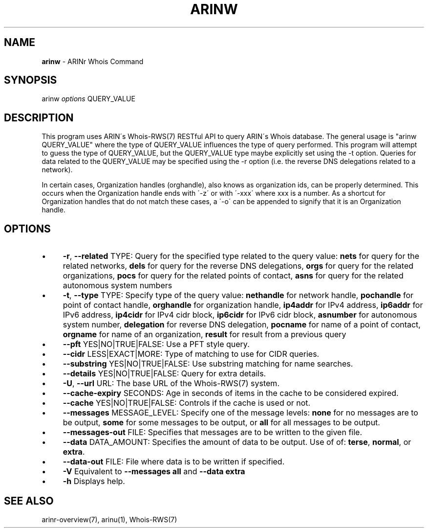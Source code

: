 .\" generated with Ronn/v0.7.3
.\" http://github.com/rtomayko/ronn/tree/0.7.3
.
.TH "ARINW" "1" "October 2012" "" ""
.
.SH "NAME"
\fBarinw\fR \- ARINr Whois Command
.
.SH "SYNOPSIS"
arinw \fIoptions\fR QUERY_VALUE
.
.SH "DESCRIPTION"
This program uses ARIN\'s Whois\-RWS(7) RESTful API to query ARIN\'s Whois database\. The general usage is "arinw QUERY_VALUE" where the type of QUERY_VALUE influences the type of query performed\. This program will attempt to guess the type of QUERY_VALUE, but the QUERY_VALUE type maybe explicitly set using the \-t option\. Queries for data related to the QUERY_VALUE may be specified using the \-r option (i\.e\. the reverse DNS delegations related to a network)\.
.
.P
In certain cases, Organization handles (orghandle), also knows as organization ids, can be properly determined\. This occurs when the Organization handle ends with \'\-z\' or with \'\-xxx\' where xxx is a number\. As a shortcut for Organization handles that do not match these cases, a \'\-o\' can be appended to signify that it is an Organization handle\.
.
.SH "OPTIONS"
.
.IP "\(bu" 4
\fB\-r\fR, \fB\-\-related\fR TYPE: Query for the specified type related to the query value: \fBnets\fR for query for the related networks, \fBdels\fR for query for the reverse DNS delegations, \fBorgs\fR for query for the related organizations, \fBpocs\fR for query for the related points of contact, \fBasns\fR for query for the related autonomous system numbers
.
.IP "\(bu" 4
\fB\-t\fR, \fB\-\-type\fR TYPE: Specify type of the query value: \fBnethandle\fR for network handle, \fBpochandle\fR for point of contact handle, \fBorghandle\fR for organization handle, \fBip4addr\fR for IPv4 address, \fBip6addr\fR for IPv6 address, \fBip4cidr\fR for IPv4 cidr block, \fBip6cidr\fR for IPv6 cidr block, \fBasnumber\fR for autonomous system number, \fBdelegation\fR for reverse DNS delegation, \fBpocname\fR for name of a point of contact, \fBorgname\fR for name of an organization, \fBresult\fR for result from a previous query
.
.IP "\(bu" 4
\fB\-\-pft\fR YES|NO|TRUE|FALSE: Use a PFT style query\.
.
.IP "\(bu" 4
\fB\-\-cidr\fR LESS|EXACT|MORE: Type of matching to use for CIDR queries\.
.
.IP "\(bu" 4
\fB\-\-substring\fR YES|NO|TRUE|FALSE: Use substring matching for name searches\.
.
.IP "\(bu" 4
\fB\-\-details\fR YES|NO|TRUE|FALSE: Query for extra details\.
.
.IP "\(bu" 4
\fB\-U\fR, \fB\-\-url\fR URL: The base URL of the Whois\-RWS(7) system\.
.
.IP "\(bu" 4
\fB\-\-cache\-expiry\fR SECONDS: Age in seconds of items in the cache to be considered expired\.
.
.IP "\(bu" 4
\fB\-\-cache\fR YES|NO|TRUE|FALSE: Controls if the cache is used or not\.
.
.IP "\(bu" 4
\fB\-\-messages\fR MESSAGE_LEVEL: Specify one of the message levels: \fBnone\fR for no messages are to be output, \fBsome\fR for some messages to be output, or \fBall\fR for all messages to be output\.
.
.IP "\(bu" 4
\fB\-\-messages\-out\fR FILE: Specifies that messages are to be written to the given file\.
.
.IP "\(bu" 4
\fB\-\-data\fR DATA_AMOUNT: Specifies the amount of data to be output\. Use of of: \fBterse\fR, \fBnormal\fR, or \fBextra\fR\.
.
.IP "\(bu" 4
\fB\-\-data\-out\fR FILE: File where data is to be written if specified\.
.
.IP "\(bu" 4
\fB\-V\fR Equivalent to \fB\-\-messages all\fR and \fB\-\-data extra\fR
.
.IP "\(bu" 4
\fB\-h\fR Displays help\.
.
.IP "" 0
.
.SH "SEE ALSO"
arinr\-overview(7), arinu(1), Whois\-RWS(7)
